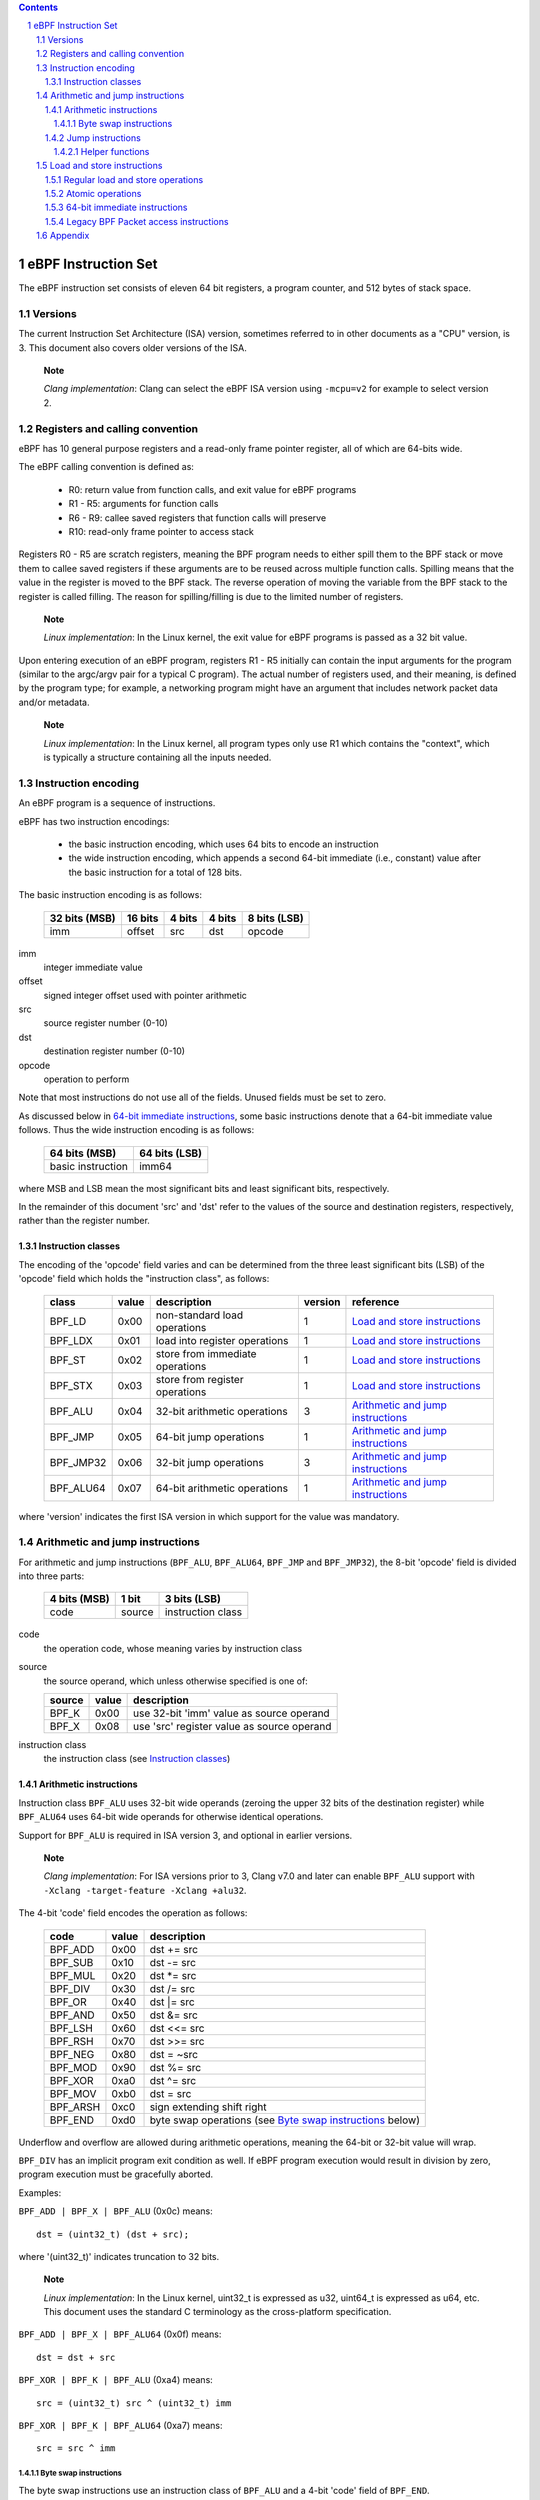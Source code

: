 .. contents::
.. sectnum::

====================
eBPF Instruction Set
====================

The eBPF instruction set consists of eleven 64 bit registers, a program counter,
and 512 bytes of stack space.

Versions
========

The current Instruction Set Architecture (ISA) version, sometimes referred to in other documents
as a "CPU" version, is 3.  This document also covers older versions of the ISA.

   **Note**

   *Clang implementation*: Clang can select the eBPF ISA version using
   ``-mcpu=v2`` for example to select version 2.

Registers and calling convention
================================

eBPF has 10 general purpose registers and a read-only frame pointer register,
all of which are 64-bits wide.

The eBPF calling convention is defined as:

 * R0: return value from function calls, and exit value for eBPF programs
 * R1 - R5: arguments for function calls
 * R6 - R9: callee saved registers that function calls will preserve
 * R10: read-only frame pointer to access stack

Registers R0 - R5 are scratch registers, meaning the BPF program needs to either
spill them to the BPF stack or move them to callee saved registers if these
arguments are to be reused across multiple function calls. Spilling means
that the value in the register is moved to the BPF stack. The reverse operation
of moving the variable from the BPF stack to the register is called filling.
The reason for spilling/filling is due to the limited number of registers.

   **Note**

   *Linux implementation*: In the Linux kernel, the exit value for eBPF
   programs is passed as a 32 bit value.

Upon entering execution of an eBPF program, registers R1 - R5 initially can contain
the input arguments for the program (similar to the argc/argv pair for a typical C program).
The actual number of registers used, and their meaning, is defined by the program type;
for example, a networking program might have an argument that includes network packet data
and/or metadata.

   **Note**

   *Linux implementation*: In the Linux kernel, all program types only use
   R1 which contains the "context", which is typically a structure containing all
   the inputs needed.  

Instruction encoding
====================

An eBPF program is a sequence of instructions.

eBPF has two instruction encodings:

 * the basic instruction encoding, which uses 64 bits to encode an instruction
 * the wide instruction encoding, which appends a second 64-bit immediate (i.e.,
   constant) value after the basic instruction for a total of 128 bits.

The basic instruction encoding is as follows:

 =============  =======  ===============  ====================  ============
 32 bits (MSB)  16 bits  4 bits           4 bits                8 bits (LSB)
 =============  =======  ===============  ====================  ============
 imm            offset   src              dst                   opcode
 =============  =======  ===============  ====================  ============

imm         
  integer immediate value

offset
  signed integer offset used with pointer arithmetic

src
  source register number (0-10)

dst
  destination register number (0-10)

opcode
  operation to perform

Note that most instructions do not use all of the fields.
Unused fields must be set to zero.

As discussed below in `64-bit immediate instructions`_, some basic
instructions denote that a 64-bit immediate value follows.  Thus
the wide instruction encoding is as follows:

 =================  =============
 64 bits (MSB)      64 bits (LSB)
 =================  =============
 basic instruction  imm64
 =================  =============

where MSB and LSB mean the most significant bits and least significant bits, respectively.

In the remainder of this document 'src' and 'dst' refer to the values of the source
and destination registers, respectively, rather than the register number.

Instruction classes
-------------------

The encoding of the 'opcode' field varies and can be determined from
the three least significant bits (LSB) of the 'opcode' field which holds
the "instruction class", as follows:

  =========  =====  ===============================  =======  =================
  class      value  description                      version  reference
  =========  =====  ===============================  =======  =================
  BPF_LD     0x00   non-standard load operations     1        `Load and store instructions`_
  BPF_LDX    0x01   load into register operations    1        `Load and store instructions`_
  BPF_ST     0x02   store from immediate operations  1        `Load and store instructions`_
  BPF_STX    0x03   store from register operations   1        `Load and store instructions`_
  BPF_ALU    0x04   32-bit arithmetic operations     3        `Arithmetic and jump instructions`_
  BPF_JMP    0x05   64-bit jump operations           1        `Arithmetic and jump instructions`_
  BPF_JMP32  0x06   32-bit jump operations           3        `Arithmetic and jump instructions`_
  BPF_ALU64  0x07   64-bit arithmetic operations     1        `Arithmetic and jump instructions`_
  =========  =====  ===============================  =======  =================

where 'version' indicates the first ISA version in which support for the value was mandatory.

Arithmetic and jump instructions
================================

For arithmetic and jump instructions (``BPF_ALU``, ``BPF_ALU64``, ``BPF_JMP`` and
``BPF_JMP32``), the 8-bit 'opcode' field is divided into three parts:

  ==============  ======  =================
  4 bits (MSB)    1 bit   3 bits (LSB)
  ==============  ======  =================
  code            source  instruction class
  ==============  ======  =================

code
  the operation code, whose meaning varies by instruction class

source
  the source operand, which unless otherwise specified is one of:

  ======  =====  ========================================
  source  value  description
  ======  =====  ========================================
  BPF_K   0x00   use 32-bit 'imm' value as source operand
  BPF_X   0x08   use 'src' register value as source operand
  ======  =====  ========================================

instruction class
  the instruction class (see `Instruction classes`_)

Arithmetic instructions
-----------------------

Instruction class ``BPF_ALU`` uses 32-bit wide operands (zeroing the upper 32 bits
of the destination register) while ``BPF_ALU64`` uses 64-bit wide operands for
otherwise identical operations.

Support for ``BPF_ALU`` is required in ISA version 3, and optional in earlier
versions.

   **Note**

   *Clang implementation*:
   For ISA versions prior to 3, Clang v7.0 and later can enable ``BPF_ALU`` support with
   ``-Xclang -target-feature -Xclang +alu32``.

The 4-bit 'code' field encodes the operation as follows:

  ========  =====  =================================================
  code      value  description
  ========  =====  =================================================
  BPF_ADD   0x00   dst += src
  BPF_SUB   0x10   dst -= src
  BPF_MUL   0x20   dst \*= src
  BPF_DIV   0x30   dst /= src
  BPF_OR    0x40   dst \|= src
  BPF_AND   0x50   dst &= src
  BPF_LSH   0x60   dst <<= src
  BPF_RSH   0x70   dst >>= src
  BPF_NEG   0x80   dst = ~src
  BPF_MOD   0x90   dst %= src
  BPF_XOR   0xa0   dst ^= src
  BPF_MOV   0xb0   dst = src
  BPF_ARSH  0xc0   sign extending shift right
  BPF_END   0xd0   byte swap operations (see `Byte swap instructions`_ below)
  ========  =====  =================================================

Underflow and overflow are allowed during arithmetic operations,
meaning the 64-bit or 32-bit value will wrap.

``BPF_DIV`` has an implicit program exit condition as well. If
eBPF program execution would result in division by zero,
program execution must be gracefully aborted.

Examples:

``BPF_ADD | BPF_X | BPF_ALU`` (0x0c) means::

  dst = (uint32_t) (dst + src);

where '(uint32_t)' indicates truncation to 32 bits.

   **Note**

   *Linux implementation*: In the Linux kernel, uint32_t is expressed as u32,
   uint64_t is expressed as u64, etc.  This document uses the standard C terminology
   as the cross-platform specification.

``BPF_ADD | BPF_X | BPF_ALU64`` (0x0f) means::

  dst = dst + src

``BPF_XOR | BPF_K | BPF_ALU`` (0xa4) means::

  src = (uint32_t) src ^ (uint32_t) imm

``BPF_XOR | BPF_K | BPF_ALU64`` (0xa7) means::

  src = src ^ imm


Byte swap instructions
~~~~~~~~~~~~~~~~~~~~~~

The byte swap instructions use an instruction class of ``BPF_ALU`` and a 4-bit
'code' field of ``BPF_END``.

The byte swap instructions operate on the destination register
only and do not use a separate source register or immediate value.

Byte swap instructions use non-default semantics of the 1-bit 'source' field in
the 'opcode' field.  Instead of indicating the source operator, it is instead
used to select what byte order the operation converts from or to:

  =========  =====  =================================================
  source     value  description
  =========  =====  =================================================
  BPF_TO_LE  0x00   convert between host byte order and little endian
  BPF_TO_BE  0x08   convert between host byte order and big endian
  =========  =====  =================================================

   **Note**

   *Linux implementation*:
   ``BPF_FROM_LE`` and ``BPF_FROM_BE`` exist as aliases for ``BPF_TO_LE`` and
   ``BPF_TO_BE`` respectively.

The 'imm' field encodes the width of the swap operations.  The following widths
are supported: 16, 32 and 64. The following table summarizes the resulting
possibilities:

  =============================  =========  ===  ========  ==================
  opcode construction            opcode     imm  mnemonic  pseudocode
  =============================  =========  ===  ========  ==================
  BPF_ALU | BPF_TO_LE | BPF_END  0xd4       16   le16 dst  dst = htole16(dst)
  BPF_ALU | BPF_TO_LE | BPF_END  0xd4       32   le32 dst  dst = htole32(dst)
  BPF_ALU | BPF_TO_LE | BPF_END  0xd4       64   le64 dst  dst = htole64(dst)
  BPF_ALU | BPF_TO_BE | BPF_END  0xdc       16   be16 dst  dst = htobe16(dst)
  BPF_ALU | BPF_TO_BE | BPF_END  0xdc       32   be32 dst  dst = htobe32(dst)
  BPF_ALU | BPF_TO_BE | BPF_END  0xdc       64   be64 dst  dst = htobe64(dst)
  =============================  =========  ===  ========  ==================

where
  * mnenomic indicates a short form that might be displayed by some tools such as disassemblers
  * 'htoleNN()' indicates converting a NN-bit value from host byte order to little-endian byte order
  * 'htobeNN()' indicates converting a NN-bit value from host byte order to big-endian byte order

Jump instructions
-----------------

Instruction class ``BPF_JMP32`` uses 32-bit wide operands while ``BPF_JMP`` uses 64-bit wide operands for
otherwise identical operations.

Support for ``BPF_JMP32`` is required in ISA version 3, and optional in earlier
versions.

The 4-bit 'code' field encodes the operation as below, where PC is the program counter:

  ========  =====  ============================  =======  ============
  code      value  description                   version  notes
  ========  =====  ============================  =======  ============
  BPF_JA    0x00   PC += offset                  1        BPF_JMP only
  BPF_JEQ   0x10   PC += offset if dst == src    1
  BPF_JGT   0x20   PC += offset if dst > src     1        unsigned
  BPF_JGE   0x30   PC += offset if dst >= src    1        unsigned
  BPF_JSET  0x40   PC += offset if dst & src     1
  BPF_JNE   0x50   PC += offset if dst != src    1
  BPF_JSGT  0x60   PC += offset if dst > src     1        signed
  BPF_JSGE  0x70   PC += offset if dst >= src    1        signed
  BPF_CALL  0x80   call function imm             1        see `Helper functions`_
  BPF_EXIT  0x90   function / program return     1        BPF_JMP only
  BPF_JLT   0xa0   PC += offset if dst < src     2        unsigned
  BPF_JLE   0xb0   PC += offset if dst <= src    2        unsigned
  BPF_JSLT  0xc0   PC += offset if dst < src     2        signed
  BPF_JSLE  0xd0   PC += offset if dst <= src    2        signed
  ========  =====  ============================  =======  ============

where 'version' indicates the first ISA version in which the value was supported.

The eBPF verifier is responsible for verifying that the
eBPF program stores the return value into register R0 before doing a
``BPF_EXIT``.

Helper functions
~~~~~~~~~~~~~~~~
Helper functions are a concept whereby BPF programs can call into
set of function calls exposed by the eBPF runtime.  Each helper
function is identified by an integer used in a ``BPF_CALL`` instruction.
The available helper functions may differ for each eBPF program type.

Conceptually, each helper function is implemented with a commonly shared function
signature defined as:

  uint64_t function(uint64_t r1, uint64_t r2, uint64_t r3, uint64_t r4, uint64_t r5)

In actuality, each helper function is defined as taking between 0 and 5 arguments,
with the remaining registers being ignored.  The definition of a helper function
is responsible for specifying the type (e.g., integer, pointer, etc.) of the value returned,
the number of arguments, and the type of each argument.

Load and store instructions
===========================

For load and store instructions (``BPF_LD``, ``BPF_LDX``, ``BPF_ST``, and ``BPF_STX``), the
8-bit 'opcode' field is divided as:

  ============  ======  =================
  3 bits (MSB)  2 bits  3 bits (LSB)
  ============  ======  =================
  mode          size    instruction class
  ============  ======  =================

mode
  one of:

  =============  =====  ====================================  =============
  mode modifier  value  description                           reference
  =============  =====  ====================================  =============
  BPF_IMM        0x00   64-bit immediate instructions         `64-bit immediate instructions`_
  BPF_ABS        0x20   legacy BPF packet access (absolute)   `Legacy BPF Packet access instructions`_
  BPF_IND        0x40   legacy BPF packet access (indirect)   `Legacy BPF Packet access instructions`_
  BPF_MEM        0x60   regular load and store operations     `Regular load and store operations`_
  BPF_ATOMIC     0xc0   atomic operations                     `Atomic operations`_
  =============  =====  ====================================  =============

size
  one of:

  =============  =====  =====================
  size modifier  value  description
  =============  =====  =====================
  BPF_W          0x00   word        (4 bytes)
  BPF_H          0x08   half word   (2 bytes)
  BPF_B          0x10   byte
  BPF_DW         0x18   double word (8 bytes)
  =============  =====  =====================

instruction class
  the instruction class (see `Instruction classes`_)

Regular load and store operations
---------------------------------

The ``BPF_MEM`` mode modifier is used to encode regular load and store
instructions that transfer data between a register and memory.

``BPF_MEM | <size> | BPF_STX`` means::

  *(size *) (dst + offset) = src

``BPF_MEM | <size> | BPF_ST`` means::

  *(size *) (dst + offset) = imm

``BPF_MEM | <size> | BPF_LDX`` means::

  dst = *(size *) (src + offset)

Where size is one of: ``BPF_B``, ``BPF_H``, ``BPF_W``, or ``BPF_DW``.

Atomic operations
-----------------

Atomic operations are operations that operate on memory and can not be
interrupted or corrupted by other access to the same memory region
by other eBPF programs or means outside of this specification.

All atomic operations supported by eBPF are encoded as store operations
that use the ``BPF_ATOMIC`` mode modifier as follows:

  * ``BPF_ATOMIC | BPF_W | BPF_STX`` (0xc3) for 32-bit operations
  * ``BPF_ATOMIC | BPF_DW | BPF_STX`` (0xdb) for 64-bit operations

Note that 8-bit (``BPF_B``) and 16-bit (``BPF_H``) wide atomic operations are not supported,
nor is ``BPF_ATOMIC | <size> | BPF_ST``.

The 'imm' field is used to encode the actual atomic operation.
Simple atomic operation use a subset of the values defined to encode
arithmetic operations in the 'imm' field to encode the atomic operation:

  ========  =====  ===========  =======
  imm       value  description  version
  ========  =====  ===========  =======
  BPF_ADD   0x00   atomic add   1
  BPF_OR    0x40   atomic or    3
  BPF_AND   0x50   atomic and   3
  BPF_XOR   0xa0   atomic xor   3
  ========  =====  ===========  =======

where 'version' indicates the first ISA version in which the value was supported.

``BPF_ATOMIC | BPF_W  | BPF_STX`` with 'imm' = BPF_ADD means::

  *(uint32_t *)(dst + offset) += src

``BPF_ATOMIC | BPF_DW | BPF_STX`` with 'imm' = BPF ADD means::

  *(uint64_t *)(dst + offset) += src

``BPF_XADD`` appeared in version 1, but is now considered to be a deprecated alias
for ``BPF_ATOMIC | BPF_ADD``.

In addition to the simple atomic operations above, there also is a modifier and
two complex atomic operations:

  ===========  ================  ===========================  =======
  imm          value             description                  version
  ===========  ================  ===========================  =======
  BPF_FETCH    0x01              modifier: return old value   3
  BPF_XCHG     0xe0 | BPF_FETCH  atomic exchange              3
  BPF_CMPXCHG  0xf0 | BPF_FETCH  atomic compare and exchange  3
  ===========  ================  ===========================  =======

The ``BPF_FETCH`` modifier is optional for simple atomic operations, and
always set for the complex atomic operations.  If the ``BPF_FETCH`` flag
is set, then the operation also overwrites ``src`` with the value that
was in memory before it was modified.

The ``BPF_XCHG`` operation atomically exchanges ``src`` with the value
addressed by ``dst + offset``.

The ``BPF_CMPXCHG`` operation atomically compares the value addressed by
``dst + offset`` with ``R0``. If they match, the value addressed by
``dst + offset`` is replaced with ``src``. In either case, the
value that was at ``dst + offset`` before the operation is zero-extended
and loaded back to ``R0``.

   **Note**

   *Clang implementation*:
   Clang can generate atomic instructions by default when ``-mcpu=v3`` is
   enabled. If a lower version for ``-mcpu`` is set, the only atomic instruction
   Clang can generate is ``BPF_ADD`` *without* ``BPF_FETCH``. If you need to enable
   the atomics features, while keeping a lower ``-mcpu`` version, you can use
   ``-Xclang -target-feature -Xclang +alu32``.

64-bit immediate instructions
-----------------------------

Instructions with the ``BPF_IMM`` 'mode' modifier use the wide instruction
encoding for an extra imm64 value.

There is currently only one such instruction.

``BPF_LD | BPF_DW | BPF_IMM`` means::

  dst = imm64


Legacy BPF Packet access instructions
-------------------------------------

eBPF has special instructions for access to packet data that have been
carried over from classic BPF to retain the performance of legacy socket
filters running in an eBPF interpreter.

The instructions come in two forms: ``BPF_ABS | <size> | BPF_LD`` and
``BPF_IND | <size> | BPF_LD``.

These instructions are used to access packet data and can only be used when
the program context contains a pointer to a networking packet.  ``BPF_ABS``
accesses packet data at an absolute offset specified by the immediate data
and ``BPF_IND`` access packet data at an offset that includes the value of
a register in addition to the immediate data.

These instructions have seven implicit operands:

 * Register R6 is an implicit input that must contain a pointer to a
   context structure with a packet data pointer.
 * Register R0 is an implicit output which contains the data fetched from
   the packet.
 * Registers R1-R5 are scratch registers that are clobbered by the
   instruction.

   **Note**

   *Linux implementation*: In Linux, R6 references a struct sk_buff.

These instructions have an implicit program exit condition as well. If an
eBPF program attempts access data beyond the packet boundary, the
program execution must be gracefully aborted.

``BPF_ABS | BPF_W | BPF_LD`` means::

  R0 = ntohl(*(uint32_t *) (R6->data + imm))

where ``ntohl()`` converts a 32-bit value from network byte order to host byte order.

``BPF_IND | BPF_W | BPF_LD`` means::

  R0 = ntohl(*(uint32_t *) (R6->data + src + imm))

Appendix
========

For reference, the following table lists opcodes in order by value.

======  ====  ==================================================  =============
opcode  imm   description                                         reference 
======  ====  ==================================================  =============
0x04    any   dst = (uint32_t)(dst + imm)                         `Arithmetic instructions`_
0x05    0x00  goto +offset                                        `Jump instructions`_
0x07    any   dst += imm                                          `Arithmetic instructions`_
0x0c    0x00  dst = (uint32_t)(dst + src)                         `Arithmetic instructions`_
0x0f    0x00  dst += src                                          `Arithmetic instructions`_
0x14    any   dst = (uint32_t)(dst - imm)                         `Arithmetic instructions`_
0x15    any   if dst == imm goto +offset                          `Jump instructions`_
0x16    any   if (uint32_t)dst == imm goto +offset                `Jump instructions`_
0x17    any   dst -= imm                                          `Arithmetic instructions`_
0x18    any   dst = imm                                           `Load and store instructions`_
0x1c    0x00  dst = (uint32_t)(dst - src)                         `Arithmetic instructions`_
0x1d    0x00  if dst == src goto +offset                          `Jump instructions`_
0x1e    0x00  if (uint32_t)dst == (uint32_t)src goto +offset      `Jump instructions`_
0x1f    0x00  dst -= src                                          `Arithmetic instructions`_
0x20    any   dst = ntohl(*(uint32_t *)(R6->data + imm))          `Load and store instructions`_
0x24    any   dst = (uint32_t)(dst * imm)                         `Arithmetic instructions`_
0x25    any   if dst > imm goto +offset                           `Jump instructions`_
0x26    any   if (uint32_t)dst > imm goto +offset                 `Jump instructions`_
0x27    any   dst \*= imm                                         `Arithmetic instructions`_
0x28    any   dst = ntohs(*(uint16_t *)(R6->data + imm))          `Load and store instructions`_
0x2c    0x00  dst = (uint32_t)(dst * src)                         `Arithmetic instructions`_
0x2d    0x00  if dst > src goto +offset                           `Jump instructions`_
0x2e    0x00  if (uint32_t)dst > (uint32_t)src goto +offset       `Jump instructions`_
0x2f    0x00  dst *= src                                          `Arithmetic instructions`_
0x30    any   dst = (*(uint8_t *)(R6->data + imm))                `Load and store instructions`_
0x34    any   dst = (uint32_t)(dst / imm)                         `Arithmetic instructions`_
0x35    any   if dst >= imm goto +offset                          `Jump instructions`_
0x36    any   if (uint32_t)dst >= imm goto +offset                `Jump instructions`_
0x37    any   dst /= imm                                          `Arithmetic instructions`_
0x38    any   dst = ntohll(*(uint64_t *)(R6->data + imm))         `Load and store instructions`_
0x3c    0x00  dst = (uint32_t)(dst / src)                         `Arithmetic instructions`_
0x3d    0x00  if dst >= src goto +offset                          `Jump instructions`_
0x3e    0x00  if (uint32_t)dst >= (uint32_t)src goto +offset      `Jump instructions`_
0x3f    0x00  dst /= src                                          `Arithmetic instructions`_
0x40    any   dst = ntohl(*(uint32_t *)(R6->data + src + imm))    `Load and store instructions`_
0x44    any   dst = (uint32_t)(dst \| imm)                        `Arithmetic instructions`_
0x45    any   if dst & imm goto +offset                           `Jump instructions`_
0x46    any   if (uint32_t)dst & imm goto +offset                 `Jump instructions`_
0x47    any   dst \|= imm                                         `Arithmetic instructions`_
0x48    any   dst = ntohs(*(uint16_t *)(R6->data + src + imm))    `Load and store instructions`_
0x4c    0x00  dst = (uint32_t)(dst \| src)                        `Arithmetic instructions`_
0x4d    0x00  if dst & src goto +offset                           `Jump instructions`_
0x4e    0x00  if (uint32_t)dst & (uint32_t)src goto +offset       `Jump instructions`_
0x4f    0x00  dst \|= src                                         `Arithmetic instructions`_
0x50    any   dst = *(uint8_t *)(R6->data + src + imm))           `Load and store instructions`_
0x54    any   dst = (uint32_t)(dst & imm)                         `Arithmetic instructions`_
0x55    any   if dst != imm goto +offset                          `Jump instructions`_
0x56    any   if (uint32_t)dst != imm goto +offset                `Jump instructions`_
0x57    any   dst &= imm                                          `Arithmetic instructions`_
0x58    any   dst = ntohll(*(uint64_t *)(R6->data + src + imm))   `Load and store instructions`_
0x5c    0x00  dst = (uint32_t)(dst & src)                         `Arithmetic instructions`_
0x5d    0x00  if dst != src goto +offset                          `Jump instructions`_
0x5e    0x00  if (uint32_t)dst != (uint32_t)src goto +offset      `Jump instructions`_
0x5f    0x00  dst &= src                                          `Arithmetic instructions`_
0x61    0x00  dst = *(uint32_t *)(src + offset)                   `Load and store instructions`_
0x62    any   *(uint32_t *)(dst + offset) = imm                   `Load and store instructions`_
0x63    0x00  *(uint32_t *)(dst + offset) = src                   `Load and store instructions`_
0x64    any   dst = (uint32_t)(dst << imm)                        `Arithmetic instructions`_
0x65    any   if dst s> imm goto +offset                          `Jump instructions`_
0x66    any   if (int32_t)dst s> (int32_t)imm goto +offset        `Jump instructions`_
0x67    any   dst <<= imm                                         `Arithmetic instructions`_
0x69    0x00  dst = *(uint16_t *)(src + offset)                   `Load and store instructions`_
0x6a    any   *(uint16_t *)(dst + offset) = imm                   `Load and store instructions`_
0x6b    0x00  *(uint16_t *)(dst + offset) = src                   `Load and store instructions`_
0x6c    0x00  dst = (uint32_t)(dst << src)                        `Arithmetic instructions`_
0x6d    0x00  if dst s> src goto +offset                          `Jump instructions`_
0x6e    0x00  if (int32_t)dst s> (int32_t)src goto +offset        `Jump instructions`_
0x6f    0x00  dst <<= src                                         `Arithmetic instructions`_
0x71    0x00  dst = *(uint8_t *)(src + offset)                    `Load and store instructions`_
0x72    any   *(uint8_t *)(dst + offset) = imm                    `Load and store instructions`_
0x73    0x00  *(uint8_t *)(dst + offset) = src                    `Load and store instructions`_
0x74    any   dst = (uint32_t)(dst >> imm)                        `Arithmetic instructions`_
0x75    any   if dst s>= imm goto +offset                         `Jump instructions`_
0x76    any   if (int32_t)dst s>= (int32_t)imm goto +offset       `Jump instructions`_
0x77    any   dst >>= imm                                         `Arithmetic instructions`_
0x79    0x00  dst = *(uint64_t *)(src + offset)                   `Load and store instructions`_
0x7a    any   *(uint64_t *)(dst + offset) = imm                   `Load and store instructions`_
0x7b    0x00  *(uint64_t *)(dst + offset) = src                   `Load and store instructions`_
0x7c    0x00  dst = (uint32_t)(dst >> src)                        `Arithmetic instructions`_
0x7d    0x00  if dst s>= src goto +offset                         `Jump instructions`_
0x7e    0x00  if (int32_t)dst s>= (int32_t)src goto +offset       `Jump instructions`_
0x7f    0x00  dst >>= src                                         `Arithmetic instructions`_
0x84    0x00  dst = (uint32_t)-dst                                `Arithmetic instructions`_
0x85    any   call imm                                            `Jump instructions`_
0x87    0x00  dst = -dst                                          `Arithmetic instructions`_
0x94    any   dst = (uint32_t)(dst % imm)                         `Arithmetic instructions`_
0x95    0x00  return                                              `Jump instructions`_
0x97    any   dst %= imm                                          `Arithmetic instructions`_
0x9c    0x00  dst = (uint32_t)(dst % src)                         `Arithmetic instructions`_
0x9f    0x00  dst %= src                                          `Arithmetic instructions`_
0xa4    any   dst = (uint32_t)(dst ^ imm)                         `Arithmetic instructions`_
0xa5    any   if dst < imm goto +offset                           `Jump instructions`_
0xa6    any   if (uint32_t)dst < imm goto +offset                 `Jump instructions`_
0xa7    any   dst ^= imm                                          `Arithmetic instructions`_
0xac    0x00  dst = (uint32_t)(dst ^ src)                         `Arithmetic instructions`_
0xad    0x00  if dst < src goto +offset                           `Jump instructions`_
0xae    0x00  if (uint32_t)dst < (uint32_t)src goto +offset       `Jump instructions`_
0xaf    0x00  dst ^= src                                          `Arithmetic instructions`_
0xb4    any   dst = (uint32_t) imm                                `Arithmetic instructions`_
0xb5    any   if dst <= imm goto +offset                          `Jump instructions`_
0xa6    any   if (uint32_t)dst <= imm goto +offset                `Jump instructions`_
0xb7    any   dst = imm                                           `Arithmetic instructions`_
0xbc    0x00  dst = (uint32_t) src                                `Arithmetic instructions`_
0xbd    0x00  if dst <= src goto +offset                          `Jump instructions`_
0xbe    0x00  if (uint32_t)dst <= (uint32_t)src goto +offset      `Jump instructions`_
0xbf    0x00  dst = src                                           `Arithmetic instructions`_
0xc3    0x00  lock *(uint32_t *)(dst + offset) += src             `Atomic operations`_
0xc3    0x01  lock::                                              `Atomic operations`_

                  *(uint32_t *)(dst + offset) += src
                  src = *(uint32_t *)(dst + offset)
0xc3    0x40  *(uint32_t *)(dst + offset) \|= src                 `Atomic operations`_
0xc3    0x41  lock::                                              `Atomic operations`_

                  *(uint32_t *)(dst + offset) \|= src
                  src = *(uint32_t *)(dst + offset)
0xc3    0x50  *(uint32_t *)(dst + offset) &= src                  `Atomic operations`_
0xc3    0x51  lock::                                              `Atomic operations`_

                  *(uint32_t *)(dst + offset) &= src
                  src = *(uint32_t *)(dst + offset)
0xc3    0xa0  *(uint32_t *)(dst + offset) ^= src                  `Atomic operations`_
0xc3    0xa1  lock::                                              `Atomic operations`_

                  *(uint32_t *)(dst + offset) ^= src
                  src = *(uint32_t *)(dst + offset)
0xc3    0xe1  lock::                                              `Atomic operations`_

                  temp = *(uint32_t *)(dst + offset)
                  *(uint32_t *)(dst + offset) = src
                  src = temp
0xc3    0xf1  lock::                                              `Atomic operations`_

                  temp = *(uint32_t *)(dst + offset)
                  if *(uint32_t)(dst + offset) == R0
                     *(uint32_t)(dst + offset) = src
                  R0 = temp
0xc4    any   dst = (uint32_t)(dst s>> imm)                       `Arithmetic instructions`_
0xc5    any   if dst s< imm goto +offset                          `Jump instructions`_
0xc6    any   if (int32_t)dst s< (int32_t)imm goto +offset        `Jump instructions`_
0xc7    any   dst s>>= imm                                        `Arithmetic instructions`_
0xcc    0x00  dst = (uint32_t)(dst s>> src)                       `Arithmetic instructions`_
0xcd    0x00  if dst s< src goto +offset                          `Jump instructions`_
0xce    0x00  if (int32_t)dst s< (int32_t)src goto +offset        `Jump instructions`_
0xcf    0x00  dst s>>= src                                        `Arithmetic instructions`_
0xd4    0x10  dst = htole16(dst)                                  `Byte swap instructions`_
0xd4    0x20  dst = htole32(dst)                                  `Byte swap instructions`_
0xd4    0x40  dst = htole64(dst)                                  `Byte swap instructions`_
0xd5    any   if dst s<= imm goto +offset                         `Jump instructions`_
0xd6    any   if (int32_t)dst s<= (int32_t)imm goto +offset       `Jump instructions`_
0xc3    0x00  lock *(uint64_t *)(dst + offset) += src             `Atomic operations`_
0xdb    0x01  lock::                                              `Atomic operations`_

                  *(uint64_t *)(dst + offset) += src
                  src = *(uint64_t *)(dst + offset)
0xdb    0x40  *(uint64_t *)(dst + offset) \|= src                 `Atomic operations`_
0xdb    0x41  lock::                                              `Atomic operations`_

                  *(uint64_t *)(dst + offset) \|= src
                  lock src = *(uint64_t *)(dst + offset)
0xdb    0x50  *(uint64_t *)(dst + offset) &= src                  `Atomic operations`_
0xdb    0x51  lock::                                              `Atomic operations`_

                  *(uint64_t *)(dst + offset) &= src
                  src = *(uint64_t *)(dst + offset)
0xdb    0xa0  *(uint64_t *)(dst + offset) ^= src                  `Atomic operations`_
0xdb    0xa1  lock::                                              `Atomic operations`_

                  *(uint64_t *)(dst + offset) ^= src
                  src = *(uint64_t *)(dst + offset)
0xdb    0xe1  lock::                                              `Atomic operations`_

                  temp = *(uint64_t *)(dst + offset)
                  *(uint64_t *)(dst + offset) = src
                  src = temp
0xdb    0xf1  lock::                                              `Atomic operations`_

                  temp = *(uint64_t *)(dst + offset)
                  if *(uint64_t)(dst + offset) == R0
                     *(uint64_t)(dst + offset) = src
                  R0 = temp
0xdc    0x10  dst = htobe16(dst)                                  `Byte swap instructions`_
0xdc    0x20  dst = htobe32(dst)                                  `Byte swap instructions`_
0xdc    0x40  dst = htobe64(dst)                                  `Byte swap instructions`_
0xdd    0x00  if dst s<= src goto +offset                         `Jump instructions`_
0xde    0x00  if (int32_t)dst s<= (int32_t)src goto +offset       `Jump instructions`_
======  ====  ==================================================  =============
